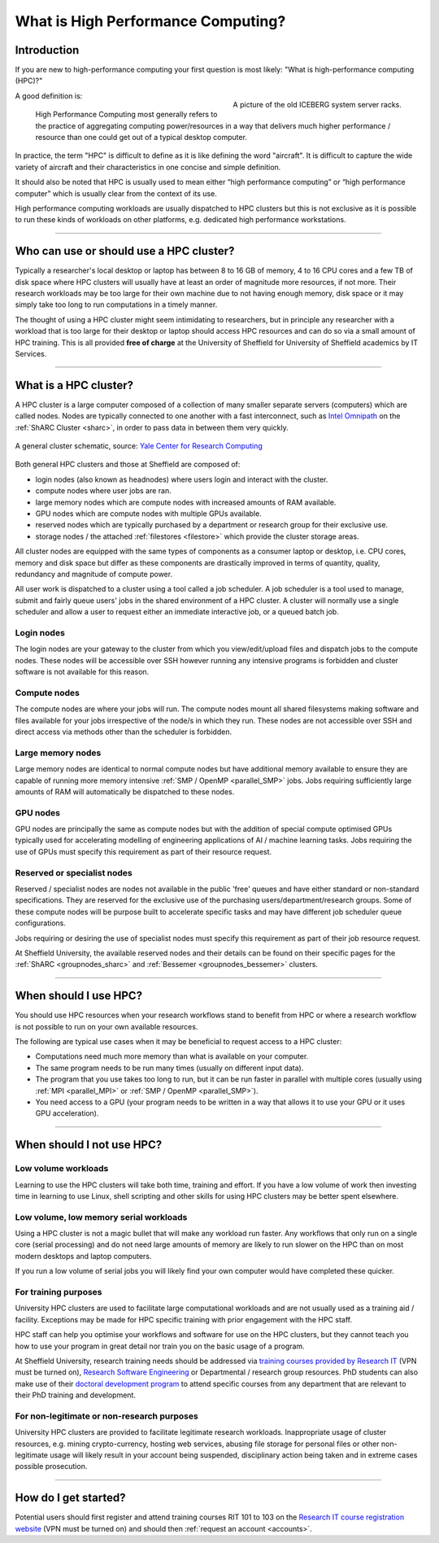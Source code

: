 .. _what_is_hpc:

What is High Performance Computing?
===================================

Introduction
------------

If you are new to high-performance computing your first question is most likely: 
"What is high-performance computing (HPC)?"

.. figure:: ../images/iceberg.png
   :width: 90%
   :align: right
   :alt: A picture of the old ICEBERG cluster server racks.

   A picture of the old ICEBERG system server racks.

A good definition is:

    High Performance Computing most generally refers to the practice of aggregating 
    computing power/resources in a way that delivers much higher performance / resource
    than one could get out of a typical desktop computer.

In practice, the term "HPC" is difficult to define as it is like defining the 
word "aircraft". It is difficult to capture the wide variety of aircraft and 
their characteristics in one concise and simple definition. 


It should also be noted that HPC is usually used to mean either 
“high performance computing” or “high performance computer” which is usually 
clear from the context of its use.

High performance computing workloads are usually dispatched to HPC clusters but 
this is not exclusive as it is possible to run these kinds of workloads on other 
platforms, e.g. dedicated high performance workstations.

------

Who can use or should use a HPC cluster?
----------------------------------------

Typically a researcher's local desktop or laptop has between 8 to 16 GB of memory, 
4 to 16 CPU cores and a few TB of disk space where HPC clusters will usually have 
at least an order of magnitude more resources, if not more. Their research workloads 
may be too large for their own machine due to not having enough memory, disk space 
or it may simply take too long to run computations in a timely manner.

The thought of using a HPC cluster might seem intimidating to researchers, but in 
principle any researcher with a workload that is too large for their desktop or 
laptop should access HPC resources and can do so via a small amount of HPC training. 
This is all provided **free of charge** at the University of Sheffield for University 
of Sheffield academics by IT Services.

------

What is a HPC cluster?
----------------------

A HPC cluster is a large computer composed of a collection of many smaller 
separate servers (computers) which are called nodes. Nodes are typically connected 
to one another with a fast interconnect, such as 
`Intel Omnipath <https://www.intel.co.uk/content/www/uk/en/high-performance-computing-fabrics/omni-path-driving-exascale-computing.html>`_ 
on the :ref:`ShARC Cluster <sharc>`, in order to pass data in between them very 
quickly.


.. figure:: ../images/cluster-diagram.png
   :width: 50%
   :align: center
   :alt: A general cluster schematic. 

   A general cluster schematic, source: `Yale Center for Research Computing <https://docs.ycrc.yale.edu/clusters-at-yale/>`_ 

Both general HPC clusters and those at Sheffield are composed of:

* login nodes (also known as headnodes) where users login and interact with the 
  cluster.
* compute nodes where user jobs are ran.
* large memory nodes which are compute nodes with increased amounts of RAM available.
* GPU nodes which are compute nodes with multiple GPUs available.
* reserved nodes which are typically purchased by a department or research group 
  for their exclusive use.
* storage nodes / the attached :ref:`filestores <filestore>` which provide the 
  cluster storage areas.

All cluster nodes are equipped with the same types of components as a consumer laptop 
or desktop, i.e. CPU cores, memory and disk space but differ as these components 
are drastically improved in terms of quantity, quality, redundancy and magnitude 
of compute power.

All user work is dispatched to a cluster using a tool called a job scheduler. 
A job scheduler is a tool used to manage, submit and fairly queue users' 
jobs in the shared environment of a HPC cluster. A cluster will normally use a 
single scheduler and allow a user to request either an immediate interactive job, 
or a queued batch job.

Login nodes
^^^^^^^^^^^

The login nodes are your gateway to the cluster from which you view/edit/upload 
files and dispatch jobs to the compute nodes. These nodes will be accessible over 
SSH however running any intensive programs is forbidden and cluster software is 
not available for this reason.

Compute nodes
^^^^^^^^^^^^^

The compute nodes are where your jobs will run. The compute nodes mount all 
shared filesystems making software and files available for your jobs irrespective 
of the node/s in which they run. These nodes are not accessible over SSH and 
direct access via methods other than the scheduler is forbidden.

Large memory nodes
^^^^^^^^^^^^^^^^^^

Large memory nodes are identical to normal compute nodes but have additional 
memory available to ensure they are capable of running more memory intensive 
:ref:`SMP / OpenMP <parallel_SMP>` jobs. Jobs requiring sufficiently large 
amounts of RAM will automatically be dispatched to these nodes.

GPU nodes
^^^^^^^^^

GPU nodes are principally the same as compute nodes but with the addition of 
special compute optimised GPUs typically used for accelerating modelling of 
engineering applications of AI / machine learning tasks. Jobs requiring the use 
of GPUs must specify this requirement as part of their resource request.

Reserved or specialist nodes
^^^^^^^^^^^^^^^^^^^^^^^^^^^^

Reserved / specialist nodes are nodes not available in the public 'free' queues 
and have either standard or non-standard specifications. They are reserved for the 
exclusive use of the purchasing users/department/research groups. Some of these 
compute nodes will be purpose built to accelerate specific tasks and may have 
different job scheduler queue configurations.

Jobs requiring or desiring the use of specialist nodes must specify this requirement 
as part of their job resource request.

At Sheffield University, the available reserved nodes and their details can be 
found on their specific pages for the :ref:`ShARC <groupnodes_sharc>` and 
:ref:`Bessemer <groupnodes_bessemer>` clusters.

------

When should I use HPC?
----------------------

You should use HPC resources when your research workflows stand to benefit 
from HPC or where a research workflow is not possible to run on your own 
available resources.

The following are typical use cases when it may be beneficial to request 
access to a HPC cluster:

* Computations need much more memory than what is available on your computer.
* The same program needs to be run many times 
  (usually on different input data).
* The program that you use takes too long to run, but it can be run faster 
  in parallel with multiple cores (usually using :ref:`MPI <parallel_MPI>` 
  or :ref:`SMP / OpenMP <parallel_SMP>`).
* You need access to a GPU (your program needs to be written in a way 
  that allows it to use your GPU or it uses GPU acceleration).

------

When should I not use HPC?
--------------------------

Low volume workloads
^^^^^^^^^^^^^^^^^^^^

Learning to use the HPC clusters will take both time, training and effort. 
If you have a low volume of work then investing time in learning to use Linux, 
shell scripting and other skills for using HPC clusters may be better spent 
elsewhere.

Low volume, low memory serial workloads
^^^^^^^^^^^^^^^^^^^^^^^^^^^^^^^^^^^^^^^

Using a HPC cluster is not a magic bullet that will make any workload run faster. 
Any workflows that only run on a single core (serial processing) and do not need 
large amounts of memory are likely to run slower on the HPC than on most modern 
desktops and laptop computers. 

If you run a low volume of serial jobs you will 
likely find your own computer would have completed these quicker.

For training purposes
^^^^^^^^^^^^^^^^^^^^^

University HPC clusters are used to facilitate large computational workloads and 
are not usually used as a training aid / facility. Exceptions may be made for HPC
specific training with prior engagement with the HPC staff.

HPC staff can help you optimise your workflows and software for use on the 
HPC clusters, but they cannot teach you how to use your program in great detail 
nor train you on the basic usage of a program.

At Sheffield University, research training needs should be addressed via 
`training courses provided by Research IT <https://crs.shef.ac.uk>`_ 
(VPN must be turned on), 
`Research Software Engineering <https://rse.shef.ac.uk/>`_  
or Departmental / research group resources. PhD students can also make use of their 
`doctoral development program <https://www.sheffield.ac.uk/rs/ddpportal>`_ 
to attend specific courses from any department that are relevant to their 
PhD training and development.

For non-legitimate or non-research purposes
^^^^^^^^^^^^^^^^^^^^^^^^^^^^^^^^^^^^^^^^^^^

University HPC clusters are provided to facilitate legitimate research workloads. 
Inappropriate usage of cluster resources, e.g. mining crypto-currency, hosting 
web services, abusing file storage for personal files or other non-legitimate 
usage will likely result in your account being suspended, disciplinary 
action being taken and in extreme cases possible prosecution.

------

How do I get started?
---------------------

Potential users should first register and attend training courses RIT 101 to 103 on 
the `Research IT course registration website <https://crs.shef.ac.uk>`_ 
(VPN must be turned on) and should then :ref:`request an account <accounts>`.
